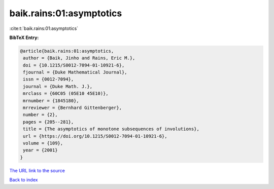 baik.rains:01:asymptotics
=========================

:cite:t:`baik.rains:01:asymptotics`

**BibTeX Entry:**

.. code-block:: bibtex

   @article{baik.rains:01:asymptotics,
    author = {Baik, Jinho and Rains, Eric M.},
    doi = {10.1215/S0012-7094-01-10921-6},
    fjournal = {Duke Mathematical Journal},
    issn = {0012-7094},
    journal = {Duke Math. J.},
    mrclass = {60C05 (05E10 45E10)},
    mrnumber = {1845180},
    mrreviewer = {Bernhard Gittenberger},
    number = {2},
    pages = {205--281},
    title = {The asymptotics of monotone subsequences of involutions},
    url = {https://doi.org/10.1215/S0012-7094-01-10921-6},
    volume = {109},
    year = {2001}
   }

`The URL link to the source <https://doi.org/10.1215/S0012-7094-01-10921-6>`__


`Back to index <../By-Cite-Keys.html>`__
